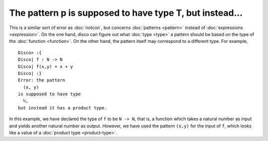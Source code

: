 The pattern p is supposed to have type T, but instead...
========================================================

This is a similar sort of error as :doc:`notcon`, but concerns
:doc:`patterns <pattern>` instead of :doc:`expressions <expression>`.
On the one hand, disco can figure out what :doc:`type <type>` a
pattern should be based on the type of the :doc:`function <function>`.
On the other hand, the pattern itself may correspond to a different
type.  For example,

::

   Disco> :{
   Disco| f : N -> N
   Disco| f(x,y) = x + y
   Disco| :}
   Error: the pattern
     (x, y)
   is supposed to have type
     ℕ,
   but instead it has a product type.

In this example, we have declared the type of ``f`` to be ``N -> N``,
that is, a function which takes a natural number as input and yields
another natural number as output.  However, we have used the pattern
``(x,y)`` for the input of ``f``, which looks like a value of a
:doc:`product type <product-type>`.
